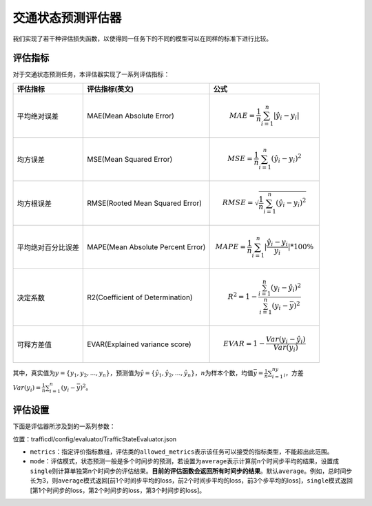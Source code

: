 交通状态预测评估器
==================================

我们实现了若干种评估损失函数，以使得同一任务下的不同的模型可以在同样的标准下进行比较。

评估指标
------------------

对于交通状态预测任务，本评估器实现了一系列评估指标：

=================== ================================= ====================================================================================
评估指标            评估指标(英文)                    公式
=================== ================================= ====================================================================================
平均绝对误差        MAE(Mean Absolute Error)          .. math:: MAE=\frac{1}{n}\sum_{i=1}^n|\hat{y_{i}}-y_i|
均方误差            MSE(Mean Squared Error)           .. math:: MSE=\frac{1}{n}\sum_{i=1}^n(\hat{y_{i}}-y_i)^2
均方根误差          RMSE(Rooted Mean Squared Error)   .. math:: RMSE=\sqrt{\frac{1}{n}\sum_{i=1}^n(\hat{y_{i}}-y_i)^2}
平均绝对百分比误差  MAPE(Mean Absolute Percent Error) .. math:: MAPE=\frac{1}{n}\sum_{i=1}^n|\frac{\hat{y_{i}}-y_i}{y_i}|*100\%
决定系数            R2(Coefficient of Determination)  .. math:: R^2=1-\frac{\sum_{i=1}^n(y_i-\hat{y_i})^2}{\sum_{i=1}^n(y_i-\bar{y})^2}
可释方差值          EVAR(Explained variance score)    .. math:: EVAR =1-\frac{Var(y_i-\hat{y_i})}{Var(y_i)}
=================== ================================= ====================================================================================

其中，真实值为\ :math:`y=\{y_1,y_2,...,y_n\}`\ ，预测值为\ :math:`\hat{y} = \{\hat{y_1}, \hat{y_2}, ..., \hat{y_n}\}`\ ，\ :math:`n`\ 为样本个数，均值\ :math:`\bar{y}=\frac{1}{n}\sum_{i=1}^ny_i`\ ，方差\ :math:`Var(y_i)=\frac{1}{n}\sum_{i=1}^n(y_{i}-\bar{y})^2`\ 。

评估设置
-------------------

下面是评估器所涉及到的一系列参数：

位置：trafficdl/config/evaluator/TrafficStateEvaluator.json

- ``metrics``\ ：指定评价指标数组，评估类的\ ``allowed_metrics``\ 表示该任务可以接受的指标类型，不能超出此范围。

- ``mode``\ ：评估模式，状态预测一般是多个时间步的预测，若设置为\ ``average``\ 表示计算前n个时间步平均的结果，设置成\ ``single``\ 则计算单独第n个时间步的评估结果。\ **目前的评估函数会返回所有时间步的结果**\ 。默认\ ``average``\ 。例如，总时间步长为3，则\ ``average``\ 模式返回[前1个时间步平均的loss，前2个时间步平均的loss，前3个步平均的loss]，\ ``single``\ 模式返回[第1个时间步的loss，第2个时间步的loss，第3个时间步的loss]。
